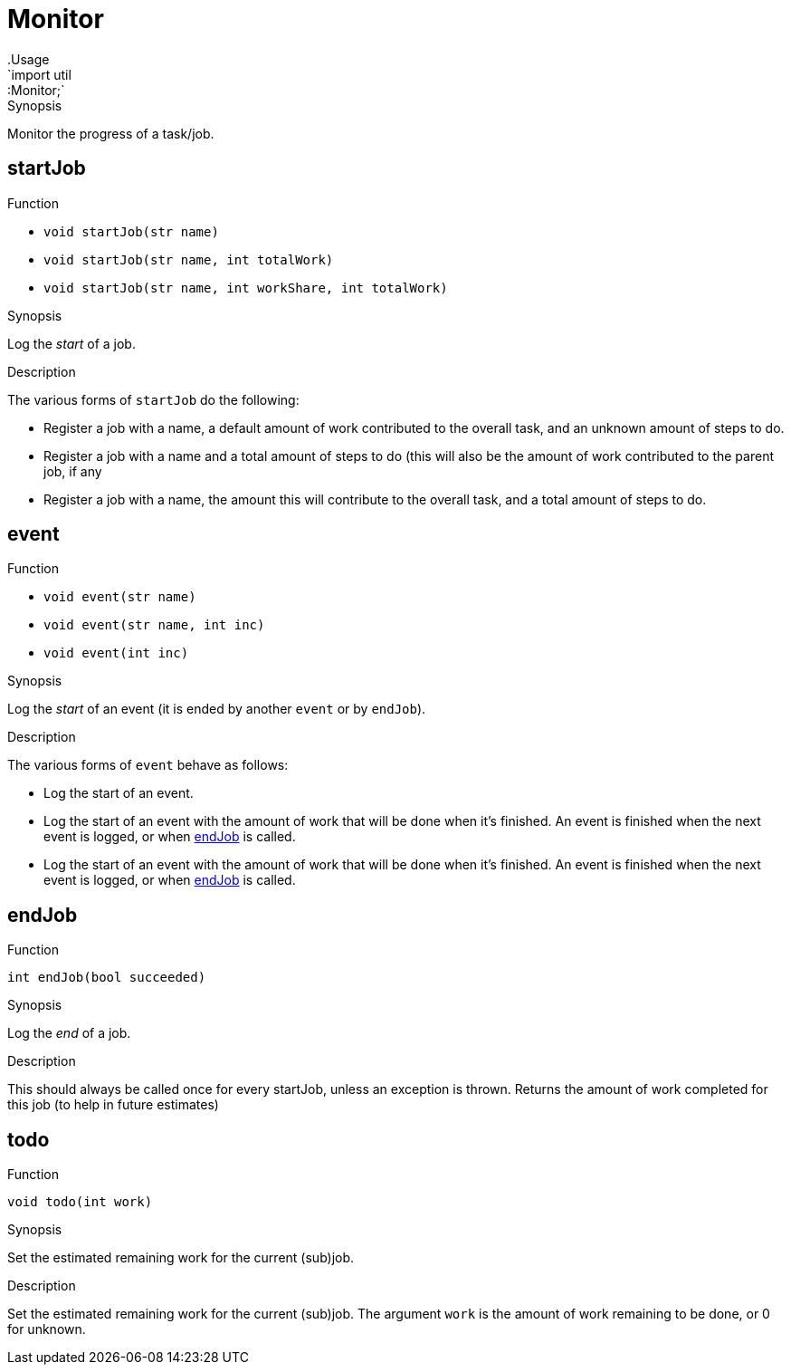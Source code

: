 
[[util-Monitor]]


[[util-Monitor]]
# Monitor
:concept: util/Monitor
.Usage
`import util::Monitor;`


.Synopsis
Monitor the progress of a task/job.

[[Monitor-startJob]]
## startJob

.Function 
* `void startJob(str name)`
          * `void startJob(str name, int totalWork)`
          * `void startJob(str name, int workShare, int totalWork)`
          

.Synopsis
Log the __start__ of a job.

.Description

The various forms of `startJob` do the following:

* Register a job with a name, a default amount of work contributed to the overall task,
  and an unknown amount of steps to do.
* Register a job with a name and a total amount of steps to do (this will also be the amount
  of work contributed to the parent job, if any
* Register a job with a name, the amount this will contribute to the overall task,
  and a total amount of steps to do.

[[Monitor-event]]
## event

.Function 
* `void event(str name)`
          * `void event(str name, int inc)`
          * `void event(int inc)`
          

.Synopsis
Log the __start__ of an event (it is ended by another `event` or by `endJob`).

.Description
The various forms of `event` behave as follows:

* Log the start of an event.
* Log the start of an event with the amount of work that will be done when it's finished.
  An event is finished when the next event is logged, or when <<endJob>> is called.
* Log the start of an event with the amount of work that will be done when it's finished.
  An event is finished when the next event is logged, or when <<endJob>> is called.

[[Monitor-endJob]]
## endJob

.Function 
`int endJob(bool succeeded)`

.Synopsis
Log the __end__ of a job.

.Description
This should always be called once for every startJob, unless an exception is thrown.
Returns the amount of work completed for this job (to help in future estimates)

[[Monitor-todo]]
## todo

.Function 
`void todo(int work)`

.Synopsis
Set the estimated remaining work for the current (sub)job.

.Description
Set the estimated remaining work for the current (sub)job. 
The argument `work` is the amount of work remaining to be done, or 0 for unknown.

:leveloffset: +1

:leveloffset: -1
